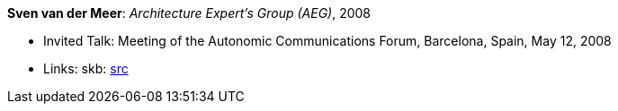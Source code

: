 *Sven van der Meer*: _Architecture Expert's Group (AEG)_, 2008

* Invited Talk: Meeting of the Autonomic Communications Forum, Barcelona, Spain, May 12, 2008
* Links:
       skb: link:https://github.com/vdmeer/skb/tree/master/library/talks/invited-talk/2000/vandermeer-2008-acf-a.adoc[src]
ifdef::local[]
    ┃ link:/library/talks/invited-talk/2000/[Folder]
endif::[]

